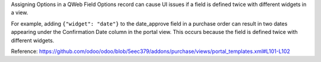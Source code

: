 Assigning Options in a QWeb Field Options record can cause UI issues if a field is
defined twice with different widgets in a view.

For example, adding ``{"widget": "date"}`` to the date_approve field in a purchase order
can result in two dates appearing under the Confirmation Date column in the portal view.
This occurs because the field is defined twice with different widgets.

Reference: https://github.com/odoo/odoo/blob/5eec379/addons/purchase/views/portal_templates.xml#L101-L102
